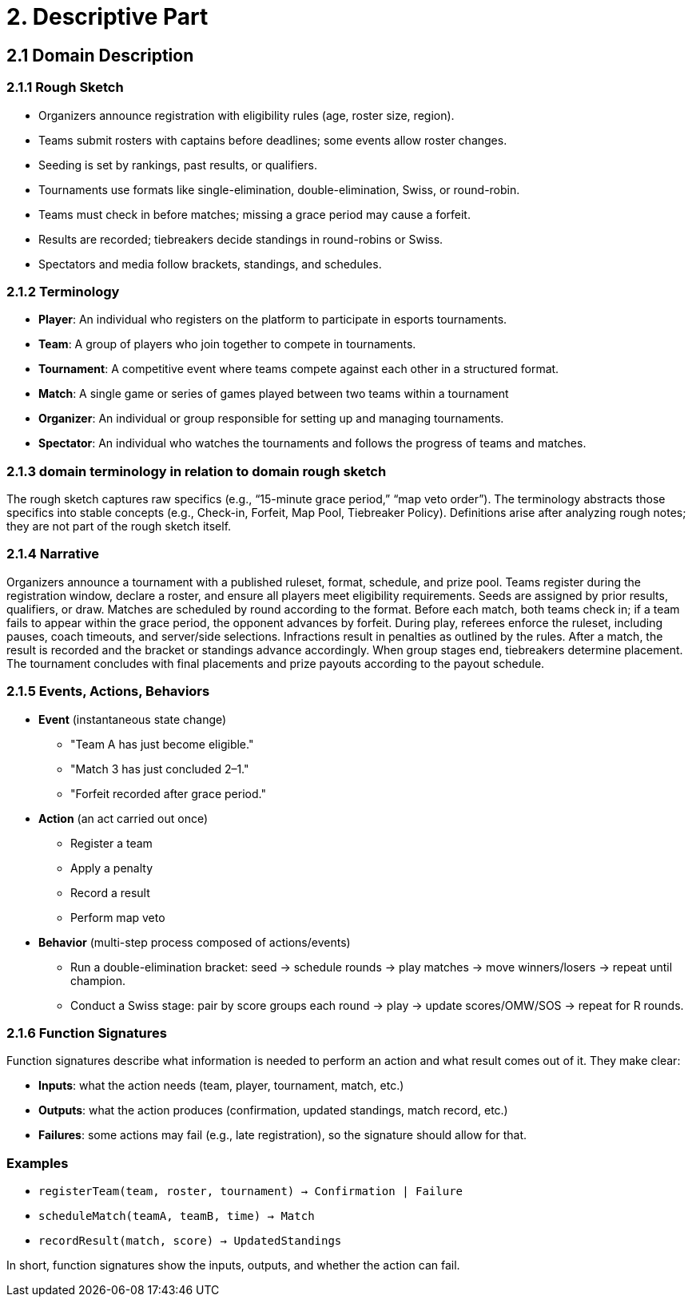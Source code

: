 = 2. Descriptive Part

== 2.1 Domain Description

=== 2.1.1 Rough Sketch
* Organizers announce registration with eligibility rules (age, roster size, region).
* Teams submit rosters with captains before deadlines; some events allow roster changes.
* Seeding is set by rankings, past results, or qualifiers.
* Tournaments use formats like single-elimination, double-elimination, Swiss, or round-robin.
* Teams must check in before matches; missing a grace period may cause a forfeit.
* Results are recorded; tiebreakers decide standings in round-robins or Swiss.
* Spectators and media follow brackets, standings, and schedules.

=== 2.1.2 Terminology
- **Player**: An individual who registers on the platform to participate in esports tournaments.
- **Team**: A group of players who join together to compete in tournaments.
- **Tournament**: A competitive event where teams compete against each other in a structured format.
- **Match**: A single game or series of games played between two teams within a tournament
- **Organizer**: An individual or group responsible for setting up and managing tournaments.
- **Spectator**: An individual who watches the tournaments and follows the progress of teams and matches.

=== 2.1.3 domain terminology in relation to domain rough sketch
The rough sketch captures raw specifics (e.g., “15-minute grace period,” “map veto order”). The terminology abstracts those specifics into stable concepts (e.g., Check-in, Forfeit, Map Pool, Tiebreaker Policy). Definitions arise after analyzing rough notes; they are not part of the rough sketch itself.

=== 2.1.4 Narrative
Organizers announce a tournament with a published ruleset, format, schedule, and prize pool. Teams register during the registration window, declare a roster, and ensure all players meet eligibility requirements. Seeds are assigned by prior results, qualifiers, or draw. Matches are scheduled by round according to the format. Before each match, both teams check in; if a team fails to appear within the grace period, the opponent advances by forfeit. During play, referees enforce the ruleset, including pauses, coach timeouts, and server/side selections. Infractions result in penalties as outlined by the rules. After a match, the result is recorded and the bracket or standings advance accordingly. When group stages end, tiebreakers determine placement. The tournament concludes with final placements and prize payouts according to the payout schedule.

=== 2.1.5 Events, Actions, Behaviors
* *Event* (instantaneous state change)
** "Team A has just become eligible."
** "Match 3 has just concluded 2–1."
** "Forfeit recorded after grace period."

* *Action* (an act carried out once)
** Register a team
** Apply a penalty
** Record a result
** Perform map veto

* *Behavior* (multi-step process composed of actions/events)
** Run a double-elimination bracket: seed → schedule rounds → play matches → move winners/losers → repeat until champion.
** Conduct a Swiss stage: pair by score groups each round → play → update scores/OMW/SOS → repeat for R rounds.

=== 2.1.6 Function Signatures
Function signatures describe what information is needed to perform an action
and what result comes out of it. They make clear:

* **Inputs**: what the action needs (team, player, tournament, match, etc.)
* **Outputs**: what the action produces (confirmation, updated standings, match record, etc.)
* **Failures**: some actions may fail (e.g., late registration), so the signature should allow for that.

=== Examples
- `registerTeam(team, roster, tournament) → Confirmation | Failure`
- `scheduleMatch(teamA, teamB, time) → Match`
- `recordResult(match, score) → UpdatedStandings`

In short, function signatures show the inputs, outputs, and whether the action can fail.